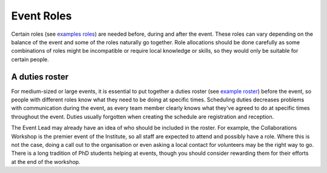 .. _Event-Roles:

Event Roles
===========

Certain roles
(see `examples roles <https://zenodo.org/record/3967427>`_)
are needed before, during and after the event. These roles can vary
depending on the balance of the event and some of the roles naturally go together. Role allocations should be done carefully as some combinations of roles might be incompatible or require local knowledge or skills, so they would only be suitable for certain people.

A duties roster
***************

For medium-sized or large events, it is essential to put together a duties roster
(see `example roster <https://zenodo.org/record/3967445>`_)
before the event, so people with different roles know what they need to be doing at specific times. Scheduling duties
decreases problems with communication during the event, as every team member clearly knows what they've agreed to do at specific times throughout the event. Duties usually forgotten when creating the schedule are registration and reception.

The Event Lead may already have an idea of who should be included in the roster. For example, the Collaborations Workshop is the premier
event of the Institute, so all staff are expected to attend and possibly have a role. Where this is not
the case, doing a call out to the organisation or even asking a local contact for volunteers may be the right way to go.
There is a long tradition of PhD students helping at events, though you should consider rewarding them for their efforts at
the end of the workshop.

